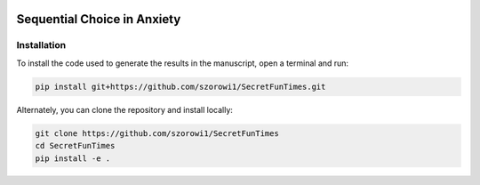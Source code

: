 .. image:: https://img.shields.io/badge/python-3.6-blue.svg
        :target: https://www.python.org/downloads/release/python-360/

.. image:: https://img.shields.io/github/license/mashape/apistatus.svg
        :target: https://github.com/ndawlab/seqanx/blob/master/LICENSE

Sequential Choice in Anxiety
============================

Installation
^^^^^^^^^^^^

To install the code used to generate the results in the manuscript, open a terminal and run:

.. code-block:: bash

    pip install git+https://github.com/szorowi1/SecretFunTimes.git

Alternately, you can clone the repository and install locally:

.. code-block:: bash

    git clone https://github.com/szorowi1/SecretFunTimes
    cd SecretFunTimes
    pip install -e .
